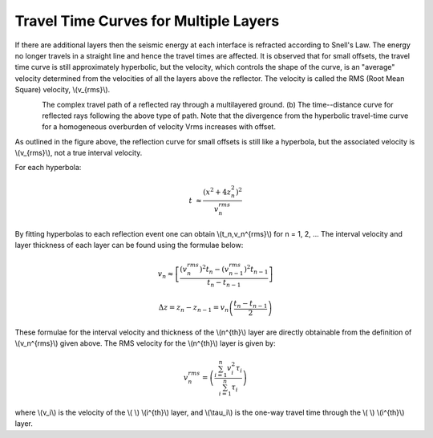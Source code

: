 .. _seismic_reflection_travel_time_curves_multiple_layers:

Travel Time Curves for Multiple Layers
**************************************

 	

If there are additional layers then the seismic energy at each interface is refracted according to Snell's Law. The energy no longer travels in a straight line and hence the travel times are affected. It is observed that for small offsets, the travel time curve is still approximately hyperbolic, but the velocity, which controls the shape of the curve, is an "average" velocity determined from the velocities of all the layers above the reflector. The velocity is called the RMS (Root Mean Square) velocity, \\(v_{rms}\\).   

.. figure:: ./images/ray_in_multiple_layers.gif
	:align: left
	:scale: 140 %

.. figure:: ./images/t_x_curve_reflected_ray.gif
	:figclass: center
	:align: left
	:scale: 165 %


The complex travel path of a reflected ray through a multilayered ground. (b) The time--distance curve for reflected rays following the above type of path. Note that the divergence from the hyperbolic travel-time curve for a homogeneous overburden of velocity Vrms increases with offset. 

As outlined in the figure above, the reflection curve for small offsets is still like a hyperbola, but the associated velocity is  \\(v_{rms}\\), not a true interval velocity.

.. figure:: ./images/travel_t_hyperbolas.gif
	:align: right
	:scale: 150 %

For each hyperbola:

.. math::
 		  t &\approx \frac{\left(x^2 + 4z_n^2 \right)^2 } {v_n^{rms}} 

By fitting hyperbolas to each reflection event one can obtain  \\(t_n,v_n^{rms}\\) for n = 1, 2, ... The interval velocity and layer thickness of each layer can be found using the formulae below: 

.. math::
 		  v_n \approx \left[ \frac{(v_n^{rms})^2 t_n - (v_{n-1}^{rms})^2 t_{n-1}  }{t_n-t_{n-1}} \right] 


 		  \Delta z = z_n - z_{n-1} = v_n \left( \frac{t_n - t_{n-1}}{2} \right)


These formulae for the interval velocity and thickness of the \\(n^{th}\\) layer are directly obtainable from the definition of \\(v_n^{rms}\\) given above. The RMS velocity for the \\(n^{th}\\) layer is given by:


.. math::
 		  v_n^{rms} = \left( \frac{\sum_{i=1}^{n} v_i^2 \tau_i}{\sum_{i=1}^{n} \tau_i}	 \right)

where \\(v_i\\) is the velocity of the \\( \\) \\(i^{th}\\) layer, and \\(\\tau_i\\) is the one-way travel time through the \\( \\) \\(i^{th}\\) layer. 